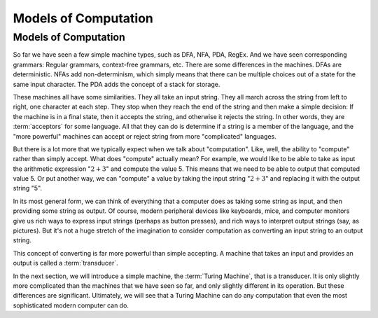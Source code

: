 .. This file is part of the OpenDSA eTextbook project. See
.. http://opendsa.org for more details.
.. Copyright (c) 2012-2020 by the OpenDSA Project Contributors, and
.. distributed under an MIT open source license.

.. avmetadata::
   :author: Cliff Shaffer
   :topic: Turing Machines

Models of Computation
=====================

Models of Computation
---------------------

So far we have seen a few simple machine types, such as DFA, NFA, PDA,
RegEx.
And we have seen corresponding grammars: Regular grammars,
context-free grammars, etc.
There are some differences in the machines.
DFAs are deterministic.
NFAs add non-determinism, which simply means that there can be
multiple choices out of a state for the same input character.
The PDA adds the concept of a stack for storage.

These machines all have some similarities.
They all take an input string.
They all march across the string from left to right, one character at
each step.
They stop when they reach the end of the string and then make a
simple decision: If the machine is in a final state, then it accepts
the string, and otherwise it rejects the string.
In other words, they are :term:`acceptors` for some language.
All that they can do is determine if a string is a member of the
language, and the "more powerful" machines can accept or reject string
from more "complicated" languages.

But there is a lot more that we typically expect when we talk about
"computation".
Like, well, the ability to "compute" rather than simply accept.
What does "compute" actually mean?
For example, we would like to be able to take as input the arithmetic
expression ":math:`2 + 3`" and compute the value 5.
This means that we need to be able to output that computed value 5.
Or put another way, we can "compute" a value by taking the input
string ":math:`2 + 3`" and replacing it with the output string "5".

In its most general form, we can think of everything that a computer
does as taking some string as input, and then providing some string as
output.
Of course, modern peripheral devices like keyboards, mice, and computer
monitors give us rich ways to express input strings (perhaps as button
presses), and rich ways to interpret output strings (say, as
pictures).
But it's not a huge stretch of the imagination to consider computation
as converting an input string to an output string.

This concept of converting is far more powerful than simple accepting.
A machine that takes an input and provides an output is called a
:term:`transducer`.

In the next section, we will introduce a simple machine, the
:term:`Turing Machine`, that is a transducer.
It is only slightly more complicated than the machines that we have
seen so far, and only slightly different in its operation.
But these differences are significant.
Ultimately, we will see that a Turing Machine can do any computation
that even the most sophisticated modern computer can do.
